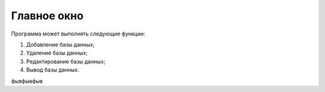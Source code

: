 Главное окно
============
Программа может выполнять следующие функции:

#. Добавление базы данных;
#. Удаление базы данных;
#. Редактирование базы данных;
#. Вывод базы данных.

фывфывфыв